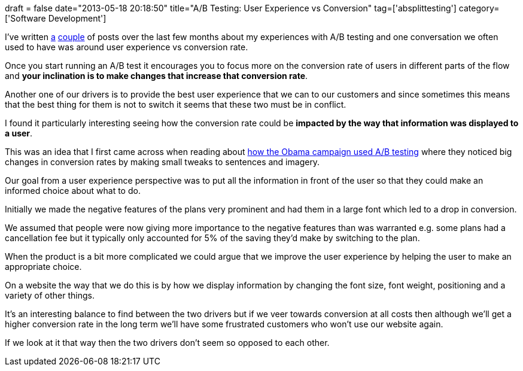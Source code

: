 +++
draft = false
date="2013-05-18 20:18:50"
title="A/B Testing: User Experience vs Conversion"
tag=['absplittesting']
category=['Software Development']
+++

I've written http://www.markhneedham.com/blog/2013/01/27/ab-testing-thoughts-so-far/[a] http://www.markhneedham.com/blog/2013/04/28/ab-testing-reporting/[couple] of posts over the last few months about my experiences with A/B testing and one conversation we often used to have was around user experience vs conversion rate.

Once you start running an A/B test it encourages you to focus more on the conversion rate of users in different parts of the flow and *your inclination is to make changes that increase that conversion rate*.

Another one of our drivers is to provide the best user experience that we can to our customers and since sometimes this means that the best thing for them is not to switch it seems that these two must be in conflict.

I found it particularly interesting seeing how the conversion rate could be *impacted by the way that information was displayed to a user*.

This was an idea that I first came across when reading about http://kylerush.net/blog/optimization-at-the-obama-campaign-ab-testing/[how the Obama campaign used A/B testing] where they noticed big changes in conversion rates by making small tweaks to sentences and imagery.

Our goal from a user experience perspective was to put all the information in front of the user so that they could make an informed choice about what to do.

Initially we made the negative features of the plans very prominent and had them in a large font which led to a drop in conversion.

We assumed that people were now giving more importance to the negative features than was warranted e.g. some plans had a cancellation fee but it typically only accounted for 5% of the saving they'd make by switching to the plan.

When the product is a bit more complicated we could argue that we improve the user experience by helping the user to make an appropriate choice.

On a website the way that we do this is by how we display information by changing the font size, font weight, positioning and a variety of other things.

It's an interesting balance to find between the two drivers but if we veer towards conversion at all costs then although we'll get a higher conversion rate in the long term we'll have some frustrated customers who won't use our website again.

If we look at it that way then the two drivers don't seem so opposed to each other.
